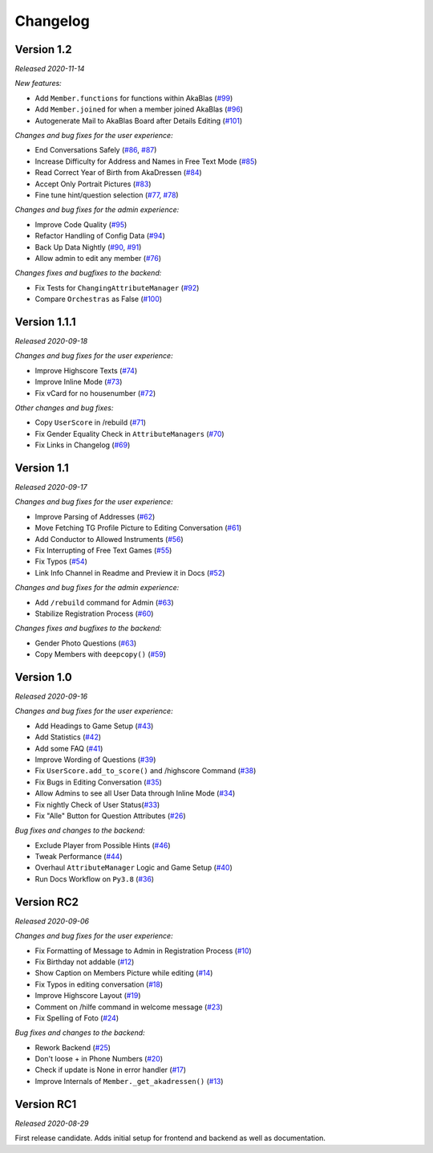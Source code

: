 =========
Changelog
=========

Version 1.2
===========
*Released 2020-11-14*

*New features:*

- Add ``Member.functions`` for functions within AkaBlas (`#99`_)
- Add ``Member.joined`` for when a member joined AkaBlas (`#96`_)
- Autogenerate Mail to AkaBlas Board after Details Editing (`#101`_)

*Changes and bug fixes for the user experience:*

- End Conversations Safely (`#86`_, `#87`_)
- Increase Difficulty for Address and Names in Free Text Mode (`#85`_)
- Read Correct Year of Birth from AkaDressen (`#84`_)
- Accept Only Portrait Pictures (`#83`_)
- Fine tune hint/question selection (`#77`_, `#78`_)

*Changes and bug fixes for the admin experience:*

- Improve Code Quality (`#95`_)
- Refactor Handling of Config Data (`#94`_)
- Back Up Data Nightly (`#90`_, `#91`_)
- Allow admin to edit any member (`#76`_)

*Changes fixes and bugfixes to the backend:*

- Fix Tests for ``ChangingAttributeManager`` (`#92`_)
- Compare ``Orchestras`` as False (`#100`_)

.. _`#99`: https://github.com/Bibo-Joshi/AkaNamen-Bot/pull/99
.. _`#96`: https://github.com/Bibo-Joshi/AkaNamen-Bot/pull/96
.. _`#101`: https://github.com/Bibo-Joshi/AkaNamen-Bot/pull/101
.. _`#86`: https://github.com/Bibo-Joshi/AkaNamen-Bot/pull/86
.. _`#87`: https://github.com/Bibo-Joshi/AkaNamen-Bot/pull/87
.. _`#85`: https://github.com/Bibo-Joshi/AkaNamen-Bot/pull/85
.. _`#84`: https://github.com/Bibo-Joshi/AkaNamen-Bot/pull/84
.. _`#83`: https://github.com/Bibo-Joshi/AkaNamen-Bot/pull/83
.. _`#77`: https://github.com/Bibo-Joshi/AkaNamen-Bot/pull/77
.. _`#78`: https://github.com/Bibo-Joshi/AkaNamen-Bot/pull/78
.. _`#95`: https://github.com/Bibo-Joshi/AkaNamen-Bot/pull/95
.. _`#94`: https://github.com/Bibo-Joshi/AkaNamen-Bot/pull/94
.. _`#90`: https://github.com/Bibo-Joshi/AkaNamen-Bot/pull/90
.. _`#91`: https://github.com/Bibo-Joshi/AkaNamen-Bot/pull/91
.. _`#76`: https://github.com/Bibo-Joshi/AkaNamen-Bot/pull/76
.. _`#92`: https://github.com/Bibo-Joshi/AkaNamen-Bot/pull/92
.. _`#100`: https://github.com/Bibo-Joshi/AkaNamen-Bot/pull/100

Version 1.1.1
=============
*Released 2020-09-18*

*Changes and bug fixes for the user experience:*

- Improve Highscore Texts (`#74`_)
- Improve Inline Mode (`#73`_)
- Fix vCard for no housenumber (`#72`_)

*Other changes and bug fixes:*

- Copy ``UserScore`` in /rebuild (`#71`_)
- Fix Gender Equality Check in ``AttributeManagers`` (`#70`_)
- Fix Links in Changelog (`#69`_)

.. _`#74`: https://github.com/Bibo-Joshi/AkaNamen-Bot/pull/74
.. _`#73`: https://github.com/Bibo-Joshi/AkaNamen-Bot/pull/73
.. _`#72`: https://github.com/Bibo-Joshi/AkaNamen-Bot/pull/72
.. _`#71`: https://github.com/Bibo-Joshi/AkaNamen-Bot/pull/71
.. _`#70`: https://github.com/Bibo-Joshi/AkaNamen-Bot/pull/70
.. _`#69`: https://github.com/Bibo-Joshi/AkaNamen-Bot/pull/69

Version 1.1
===========
*Released 2020-09-17*

*Changes and bug fixes for the user experience:*

- Improve Parsing of Addresses (`#62`_)
- Move Fetching TG Profile Picture to Editing Conversation (`#61`_)
- Add Conductor to Allowed Instruments (`#56`_)
- Fix Interrupting of Free Text Games (`#55`_)
- Fix Typos (`#54`_)
- Link Info Channel in Readme and Preview it in Docs (`#52`_)

*Changes and bug fixes for the admin experience:*

- Add ``/rebuild`` command for Admin (`#63`_)
- Stabilize Registration Process (`#60`_)

*Changes fixes and bugfixes to the backend:*

- Gender Photo Questions (`#63`_)
- Copy Members with ``deepcopy()`` (`#59`_)

.. _`#62`: https://github.com/Bibo-Joshi/AkaNamen-Bot/pull/62
.. _`#61`: https://github.com/Bibo-Joshi/AkaNamen-Bot/pull/61
.. _`#56`: https://github.com/Bibo-Joshi/AkaNamen-Bot/pull/56
.. _`#55`: https://github.com/Bibo-Joshi/AkaNamen-Bot/pull/55
.. _`#54`: https://github.com/Bibo-Joshi/AkaNamen-Bot/pull/54
.. _`#52`: https://github.com/Bibo-Joshi/AkaNamen-Bot/pull/52
.. _`#63`: https://github.com/Bibo-Joshi/AkaNamen-Bot/pull/63
.. _`#60`: https://github.com/Bibo-Joshi/AkaNamen-Bot/pull/60
.. _`#59`: https://github.com/Bibo-Joshi/AkaNamen-Bot/pull/59

Version 1.0
===========
*Released 2020-09-16*

*Changes and bug fixes for the user experience:*

- Add Headings to Game Setup (`#43`_)
- Add Statistics (`#42`_)
- Add some FAQ (`#41`_)
- Improve Wording of Questions (`#39`_)
- Fix ``UserScore.add_to_score()`` and /highscore Command (`#38`_)
- Fix Bugs in Editing Conversation (`#35`_)
- Allow Admins to see all User Data through Inline Mode (`#34`_)
- Fix nightly Check of User Status(`#33`_)
- Fix "Alle" Button for Question Attributes (`#26`_)

*Bug fixes and changes to the backend:*

- Exclude Player from Possible Hints (`#46`_)
- Tweak Performance (`#44`_)
- Overhaul ``AttributeManager`` Logic and Game Setup (`#40`_)
- Run Docs Workflow on ``Py3.8`` (`#36`_)

.. _`#43`: https://github.com/Bibo-Joshi/AkaNamen-Bot/pull/43
.. _`#42`: https://github.com/Bibo-Joshi/AkaNamen-Bot/pull/42
.. _`#41`: https://github.com/Bibo-Joshi/AkaNamen-Bot/pull/41
.. _`#39`: https://github.com/Bibo-Joshi/AkaNamen-Bot/pull/39
.. _`#38`: https://github.com/Bibo-Joshi/AkaNamen-Bot/pull/38
.. _`#35`: https://github.com/Bibo-Joshi/AkaNamen-Bot/pull/35
.. _`#34`: https://github.com/Bibo-Joshi/AkaNamen-Bot/pull/34
.. _`#33`: https://github.com/Bibo-Joshi/AkaNamen-Bot/pull/33
.. _`#26`: https://github.com/Bibo-Joshi/AkaNamen-Bot/pull/26
.. _`#46`: https://github.com/Bibo-Joshi/AkaNamen-Bot/pull/46
.. _`#44`: https://github.com/Bibo-Joshi/AkaNamen-Bot/pull/44
.. _`#40`: https://github.com/Bibo-Joshi/AkaNamen-Bot/pull/40
.. _`#36`: https://github.com/Bibo-Joshi/AkaNamen-Bot/pull/36

Version RC2
===========
*Released 2020-09-06*

*Changes and bug fixes for the user experience:*

- Fix Formatting of Message to Admin in Registration Process (`#10`_)
- Fix Birthday not addable (`#12`_)
- Show Caption on Members Picture while editing (`#14`_)
- Fix Typos in editing conversation (`#18`_)
- Improve Highscore Layout (`#19`_)
- Comment on /hilfe command in welcome message (`#23`_)
- Fix Spelling of Foto (`#24`_)

*Bug fixes and changes to the backend:*

- Rework Backend (`#25`_)
- Don't loose + in Phone Numbers (`#20`_)
- Check if update is None in error handler (`#17`_)
- Improve Internals of ``Member._get_akadressen()`` (`#13`_)

.. _`#10`: https://github.com/Bibo-Joshi/AkaNamen-Bot/pull/10
.. _`#12`: https://github.com/Bibo-Joshi/AkaNamen-Bot/pull/12
.. _`#14`: https://github.com/Bibo-Joshi/AkaNamen-Bot/pull/14
.. _`#18`: https://github.com/Bibo-Joshi/AkaNamen-Bot/pull/18
.. _`#19`: https://github.com/Bibo-Joshi/AkaNamen-Bot/pull/19
.. _`#23`: https://github.com/Bibo-Joshi/AkaNamen-Bot/pull/23
.. _`#24`: https://github.com/Bibo-Joshi/AkaNamen-Bot/pull/24
.. _`#25`: https://github.com/Bibo-Joshi/AkaNamen-Bot/pull/25
.. _`#20`: https://github.com/Bibo-Joshi/AkaNamen-Bot/pull/20
.. _`#17`: https://github.com/Bibo-Joshi/AkaNamen-Bot/pull/17
.. _`#13`: https://github.com/Bibo-Joshi/AkaNamen-Bot/pull/13


Version RC1
===========
*Released 2020-08-29*

First release candidate. Adds initial setup for frontend and backend as well as documentation.
